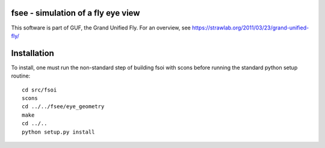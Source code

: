 fsee - simulation of a fly eye view
-----------------------------------

This software is part of GUF, the Grand Unified Fly. For an overview,
see https://strawlab.org/2011/03/23/grand-unified-fly/

Installation
------------

To install, one must run the non-standard step of building fsoi with scons before running the standard python setup routine::

    cd src/fsoi
    scons
    cd ../../fsee/eye_geometry
    make
    cd ../..
    python setup.py install
